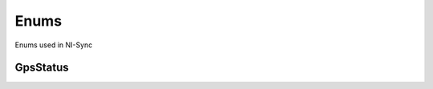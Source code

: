 Enums
=====

Enums used in NI-Sync

.. py:currentmodule:: nisync


GpsStatus
---------

.. py:class:: GpsStatus

    .. py:attribute:: GpsStatus.UNINITIALIZED



        Uninitialized

        



    .. py:attribute:: GpsStatus.ANTENNA_ERROR



        Antenna Error

        



    .. py:attribute:: GpsStatus.NO_USEABLE_SATELLITE



        No Useable Satellites

        



    .. py:attribute:: GpsStatus.ONE_USEABLE_SATELLITE



        One Useable Satellite

        



    .. py:attribute:: GpsStatus.TWO_USEABLE_SATELLITES



        Two Useable Satellites

        



    .. py:attribute:: GpsStatus.THREE_USEABLE_SATELLITES



        Three Useable Satellites

        



    .. py:attribute:: GpsStatus.NO_GPS_TIME



        No GPS Time

        



    .. py:attribute:: GpsStatus.PDOP_TOO_HIGH



        PDOP Too High

        



    .. py:attribute:: GpsStatus.UNUSEABLE_SATELLITE



        Unuseable Satellite

        



    .. py:attribute:: GpsStatus.FIX_REJECTED



        Fix Rejected

        



    .. py:attribute:: GpsStatus.SELF_SURVEY_COMPLETE



        Self Survey Complete

        



    .. py:attribute:: GpsStatus.SELF_SURVEY_NOT_COMPLETE



        Self Survey Not Complete

        





